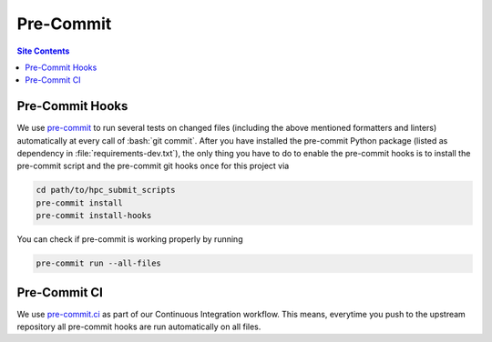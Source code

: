 .. _pre-commit-label:

Pre-Commit
==========

.. contents:: Site Contents
    :depth: 2
    :local:


Pre-Commit Hooks
----------------

We use `pre-commit`_ to run several tests on changed files (including
the above mentioned formatters and linters) automatically at every call
of :bash:`git commit`.  After you have installed the pre-commit Python
package (listed as dependency in :file:`requirements-dev.txt`), the only
thing you have to do to enable the pre-commit hooks is to install the
pre-commit script and the pre-commit git hooks once for this project via

.. code-block:: bash

    cd path/to/hpc_submit_scripts
    pre-commit install
    pre-commit install-hooks

You can check if pre-commit is working properly by running

.. code-block:: bash

    pre-commit run --all-files


Pre-Commit CI
-------------

We use `pre-commit.ci`_ as part of our Continuous Integration workflow.
This means, everytime you push to the upstream repository all pre-commit
hooks are run automatically on all files.


.. _pre-commit: https://pre-commit.com
.. _pre-commit.ci: https://pre-commit.ci

